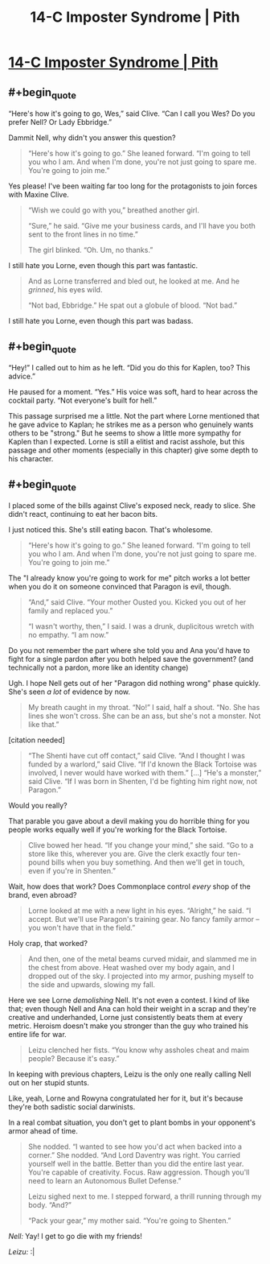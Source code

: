 #+TITLE: 14-C Imposter Syndrome | Pith

* [[https://pithserial.com/2021/03/22/14-c-imposter-syndrome/][14-C Imposter Syndrome | Pith]]
:PROPERTIES:
:Author: Don_Alverzo
:Score: 29
:DateUnix: 1617074284.0
:END:

** #+begin_quote
  “Here's how it's going to go, Wes,” said Clive. “Can I call you Wes? Do you prefer Nell? Or Lady Ebbridge.”
#+end_quote

Dammit Nell, why didn't you answer this question?

#+begin_quote
  “Here's how it's going to go.” She leaned forward. “I'm going to tell you who I am. And when I'm done, you're not just going to spare me. You're going to join me.”
#+end_quote

Yes please! I've been waiting far too long for the protagonists to join forces with Maxine Clive.

#+begin_quote
  “Wish we could go with you,” breathed another girl.

  “Sure,” he said. “Give me your business cards, and I'll have you both sent to the front lines in no time.”

  The girl blinked. “Oh. Um, no thanks.”
#+end_quote

I still hate you Lorne, even though this part was fantastic.

#+begin_quote
  And as Lorne transferred and bled out, he looked at me. And he /grinned/, his eyes wild.

  “Not bad, Ebbridge.” He spat out a globule of blood. “Not bad.”
#+end_quote

I still hate you Lorne, even though this part was badass.
:PROPERTIES:
:Author: Don_Alverzo
:Score: 7
:DateUnix: 1617074672.0
:END:


** #+begin_quote
  “Hey!”  I called out to him as he left.  “Did you do this for Kaplen, too?  This advice.”

  He paused for a moment.  “Yes.”  His voice was soft, hard to hear across the cocktail party.  “Not everyone's built for hell.”
#+end_quote

This passage surprised me a little. Not the part where Lorne mentioned that he gave advice to Kaplan; he strikes me as a person who genuinely wants others to be "strong." But he seems to show a little more sympathy for Kaplen than I expected. Lorne is still a elitist and racist asshole, but this passage and other moments (especially in this chapter) give some depth to his character.
:PROPERTIES:
:Author: criptus205
:Score: 8
:DateUnix: 1617075326.0
:END:


** #+begin_quote
  I placed some of the bills against Clive's exposed neck, ready to slice. She didn't react, continuing to eat her bacon bits.
#+end_quote

I just noticed this. She's still eating bacon. That's wholesome.

#+begin_quote
  “Here's how it's going to go.” She leaned forward. “I'm going to tell you who I am. And when I'm done, you're not just going to spare me. You're going to join me.”
#+end_quote

The "I already know you're going to work for me" pitch works a lot better when you do it on someone convinced that Paragon is evil, though.

#+begin_quote
  “And,” said Clive. “Your mother Ousted you. Kicked you out of her family and replaced you.”

  “I wasn't worthy, then,” I said. I was a drunk, duplicitous wretch with no empathy. “I am now.”
#+end_quote

Do you not remember the part where she told you and Ana you'd have to fight for a single pardon after you both helped save the government? (and technically not a pardon, more like an identity change)

Ugh. I hope Nell gets out of her "Paragon did nothing wrong" phase quickly. She's seen /a lot/ of evidence by now.

#+begin_quote
  My breath caught in my throat. “No!” I said, half a shout. “No. She has lines she won't cross. She can be an ass, but she's not a monster. Not like that.”
#+end_quote

[citation needed]

#+begin_quote
  “The Shenti have cut off contact,” said Clive. “And I thought I was funded by a warlord,” said Clive. “If I'd known the Black Tortoise was involved, I never would have worked with them.” [...] “He's a monster,” said Clive. “If I was born in Shenten, I'd be fighting him right now, not Paragon.”
#+end_quote

Would you really?

That parable you gave about a devil making you do horrible thing for you people works equally well if you're working for the Black Tortoise.

#+begin_quote
  Clive bowed her head. “If you change your mind,” she said. “Go to a store like this, wherever you are. Give the clerk exactly four ten-pound bills when you buy something. And then we'll get in touch, even if you're in Shenten.”
#+end_quote

Wait, how does that work? Does Commonplace control /every/ shop of the brand, even abroad?

#+begin_quote
  Lorne looked at me with a new light in his eyes. “Alright,” he said. “I accept. But we'll use Paragon's training gear. No fancy family armor -- you won't have that in the field.”
#+end_quote

Holy crap, that worked?

#+begin_quote
  And then, one of the metal beams curved midair, and slammed me in the chest from above. Heat washed over my body again, and I dropped out of the sky. I projected into my armor, pushing myself to the side and upwards, slowing my fall.
#+end_quote

Here we see Lorne /demolishing/ Nell. It's not even a contest. I kind of like that; even though Nell and Ana can hold their weight in a scrap and they're creative and underhanded, Lorne just consistently beats them at every metric. Heroism doesn't make you stronger than the guy who trained his entire life for war.

#+begin_quote
  Leizu clenched her fists. “You know why assholes cheat and maim people? Because it's easy.”
#+end_quote

In keeping with previous chapters, Leizu is the only one really calling Nell out on her stupid stunts.

Like, yeah, Lorne and Rowyna congratulated her for it, but it's because they're both sadistic social darwinists.

In a real combat situation, you don't get to plant bombs in your opponent's armor ahead of time.

#+begin_quote
  She nodded. “I wanted to see how you'd act when backed into a corner.” She nodded. “And Lord Daventry was right. You carried yourself well in the battle. Better than you did the entire last year. You're capable of creativity. Focus. Raw aggression. Though you'll need to learn an Autonomous Bullet Defense.”

  Leizu sighed next to me. I stepped forward, a thrill running through my body. “And?”

  “Pack your gear,” my mother said. “You're going to Shenten.”
#+end_quote

/Nell:/ Yay! I get to go die with my friends!

/Leizu:/ :|
:PROPERTIES:
:Author: CouteauBleu
:Score: 4
:DateUnix: 1617208546.0
:END:
